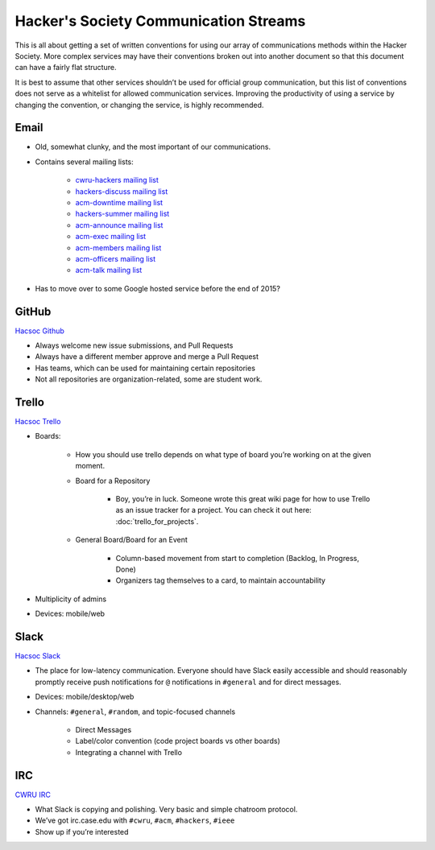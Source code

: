 Hacker's Society Communication Streams
======================================

This is all about getting a set of written conventions for using our array of communications methods within the Hacker Society. More complex services may have their conventions broken out into another document so that this document can have a fairly flat structure.

It is best to assume that other services shouldn’t be used for official group communication, but this list of conventions does not serve as a whitelist for allowed communication services. Improving the productivity of using a service by changing the convention, or changing the service, is highly recommended.

Email
---------

- Old, somewhat clunky, and the most important of our communications.
- Contains several mailing lists:

    - `cwru-hackers mailing list <https://lists.case.edu/wws/info/cwru-hackers>`_
    - `hackers-discuss mailing list <https://lists.case.edu/wws/info/hackers-discuss>`_
    - `acm-downtime mailing list <https://lists.case.edu/wws/subscribe/acm-downtime>`_
    - `hackers-summer mailing list <https://lists.case.edu/wws/info/hackers-summer>`_
    - `acm-announce mailing list <https://lists.case.edu/wws/info/hackers-summer>`_
    - `acm-exec mailing list <https://lists.case.edu/wws/info/acm-exec>`_
    - `acm-members mailing list <https://lists.case.edu/wws/info/acm-members>`_
    - `acm-officers mailing list <https://lists.case.edu/wws/info/acm-officers>`_
    - `acm-talk mailing list <https://lists.case.edu/wws/info/acm-talk>`_

- Has to move over to some Google hosted service before the end of 2015?


GitHub
--------------------------
`Hacsoc Github`_

.. _Hacsoc Github: https://github.com/hacsoc

- Always welcome new issue submissions, and Pull Requests
- Always have a different member approve and merge a Pull Request
- Has teams, which can be used for maintaining certain repositories
- Not all repositories are organization-related, some are student work.

Trello
------------------------
`Hacsoc Trello`_

.. _Hacsoc Trello: trello.com/hacsoc

- Boards:

    - How you should use trello depends on what type of board you’re working on at the given moment.
    - Board for a Repository

        - Boy, you’re in luck. Someone wrote this great wiki page for how to use Trello as an issue tracker for a project. You can check it out here: :doc:`trello_for_projects`.
    - General Board/Board for an Event

        - Column-based movement from start to completion (Backlog, In Progress, Done)
        - Organizers tag themselves to a card, to maintain accountability

- Multiplicity of admins
- Devices: mobile/web

Slack
-----------
`Hacsoc Slack`_ 

.. _Hacsoc Slack: hacsoc.slack.com

- The place for low-latency communication. Everyone should have Slack easily accessible and should reasonably promptly receive push notifications for ``@`` notifications in ``#general`` and for direct messages. 
- Devices: mobile/desktop/web
- Channels: ``#general``, ``#random``, and topic-focused channels

	- Direct Messages
	- Label/color convention (code project boards vs other boards)
	- Integrating a channel with Trello

IRC
----------
`CWRU IRC`_

.. _CWRU IRC: http://irc.case.edu 

- What Slack is copying and polishing.  Very basic and simple chatroom protocol.
- We’ve got irc.case.edu with ``#cwru``, ``#acm``, ``#hackers``, ``#ieee``
- Show up if you’re interested


